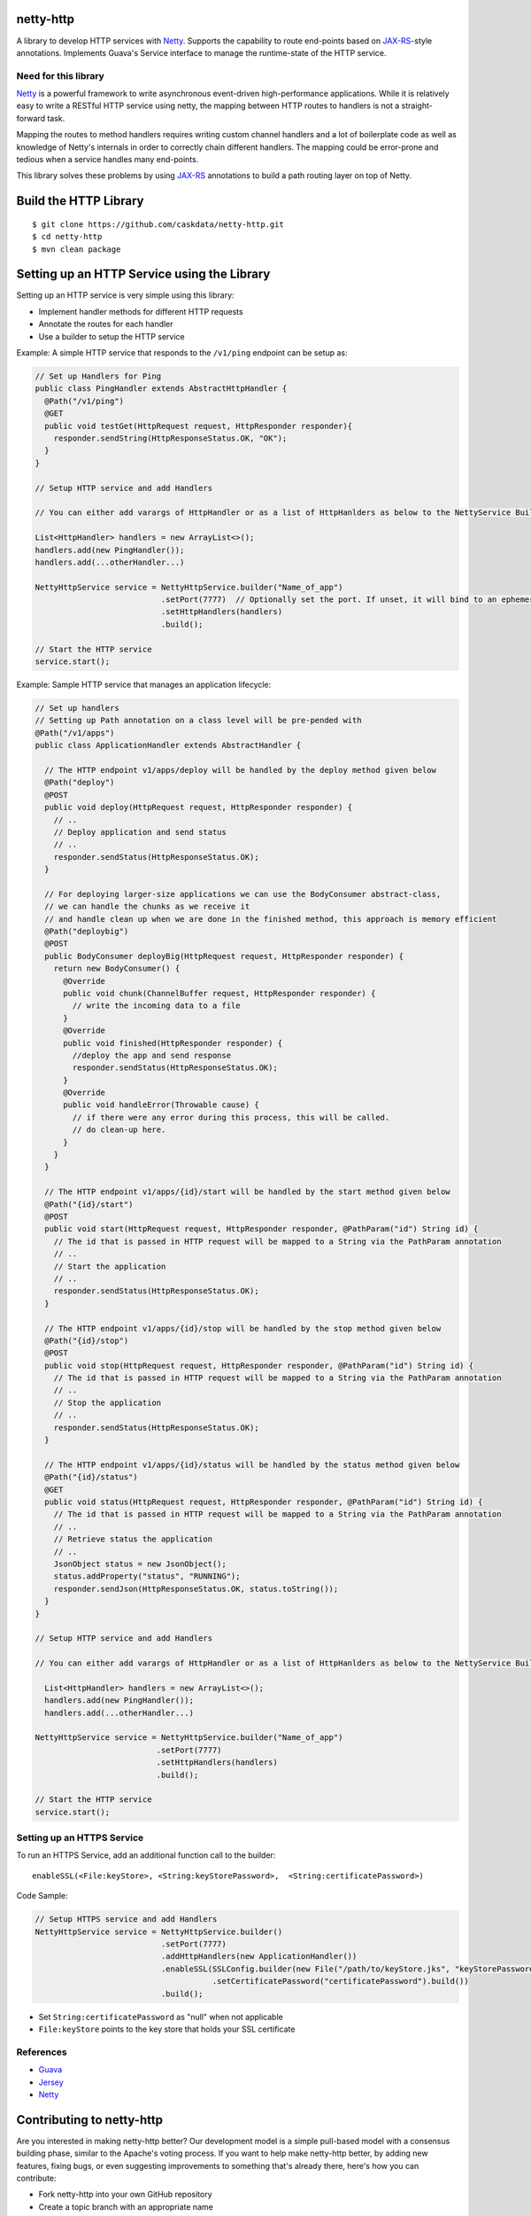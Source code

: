 netty-http
==========
A library to develop HTTP services with `Netty <http://netty.io/>`__. Supports the capability to route end-points based on `JAX-RS <https://jax-rs-spec.java.net/>`__-style annotations. Implements Guava's Service interface to manage the runtime-state of the HTTP service.

.. <!--
.. Does it work?
.. -------------
.. [![Build Status](https://travis-ci.org/caskdata/netty-http.svg?branch=develop)](https://travis-ci.org/caskdata/netty-http)
.. -->

Need for this library 
---------------------
`Netty <http://netty.io/>`__ is a powerful framework to write asynchronous event-driven high-performance applications. While it is relatively easy to write a RESTful HTTP service using netty, the mapping between HTTP routes to handlers is
not a straight-forward task.

Mapping the routes to method handlers requires writing custom channel handlers and a lot of boilerplate code
as well as knowledge of Netty's internals in order to correctly chain different handlers. The mapping could be
error-prone and tedious when a service handles many end-points.

This library solves these problems by using `JAX-RS <https://jax-rs-spec.java.net/>`__ annotations to build a path routing layer on top of Netty.

Build the HTTP Library
======================

::

  $ git clone https://github.com/caskdata/netty-http.git
  $ cd netty-http
  $ mvn clean package


Setting up an HTTP Service using the Library
============================================
Setting up an HTTP service is very simple using this library:

* Implement handler methods for different HTTP requests
* Annotate the routes for each handler
* Use a builder to setup the HTTP service

Example: A simple HTTP service that responds to the ``/v1/ping`` endpoint can be setup as:

.. code:: java

  // Set up Handlers for Ping
  public class PingHandler extends AbstractHttpHandler {
    @Path("/v1/ping")
    @GET
    public void testGet(HttpRequest request, HttpResponder responder){
      responder.sendString(HttpResponseStatus.OK, "OK");
    }
  }

  // Setup HTTP service and add Handlers

  // You can either add varargs of HttpHandler or as a list of HttpHanlders as below to the NettyService Builder

  List<HttpHandler> handlers = new ArrayList<>();
  handlers.add(new PingHandler());
  handlers.add(...otherHandler...)

  NettyHttpService service = NettyHttpService.builder("Name_of_app")
                             .setPort(7777)  // Optionally set the port. If unset, it will bind to an ephemeral port
                             .setHttpHandlers(handlers)
                             .build();

  // Start the HTTP service
  service.start();


Example: Sample HTTP service that manages an application lifecycle:

.. code:: java

  // Set up handlers
  // Setting up Path annotation on a class level will be pre-pended with
  @Path("/v1/apps")
  public class ApplicationHandler extends AbstractHandler {

    // The HTTP endpoint v1/apps/deploy will be handled by the deploy method given below
    @Path("deploy")
    @POST
    public void deploy(HttpRequest request, HttpResponder responder) {
      // ..
      // Deploy application and send status
      // ..
      responder.sendStatus(HttpResponseStatus.OK);
    }

    // For deploying larger-size applications we can use the BodyConsumer abstract-class,
    // we can handle the chunks as we receive it
    // and handle clean up when we are done in the finished method, this approach is memory efficient
    @Path("deploybig")
    @POST
    public BodyConsumer deployBig(HttpRequest request, HttpResponder responder) {
      return new BodyConsumer() {
        @Override
        public void chunk(ChannelBuffer request, HttpResponder responder) {
          // write the incoming data to a file
        }
        @Override
        public void finished(HttpResponder responder) {
          //deploy the app and send response
          responder.sendStatus(HttpResponseStatus.OK);
        }
        @Override
        public void handleError(Throwable cause) {
          // if there were any error during this process, this will be called.
          // do clean-up here.
        }
      }
    }

    // The HTTP endpoint v1/apps/{id}/start will be handled by the start method given below
    @Path("{id}/start")
    @POST
    public void start(HttpRequest request, HttpResponder responder, @PathParam("id") String id) {
      // The id that is passed in HTTP request will be mapped to a String via the PathParam annotation
      // ..
      // Start the application
      // ..
      responder.sendStatus(HttpResponseStatus.OK);
    }

    // The HTTP endpoint v1/apps/{id}/stop will be handled by the stop method given below
    @Path("{id}/stop")
    @POST
    public void stop(HttpRequest request, HttpResponder responder, @PathParam("id") String id) {
      // The id that is passed in HTTP request will be mapped to a String via the PathParam annotation
      // ..
      // Stop the application
      // ..
      responder.sendStatus(HttpResponseStatus.OK);
    }

    // The HTTP endpoint v1/apps/{id}/status will be handled by the status method given below
    @Path("{id}/status")
    @GET
    public void status(HttpRequest request, HttpResponder responder, @PathParam("id") String id) {
      // The id that is passed in HTTP request will be mapped to a String via the PathParam annotation
      // ..
      // Retrieve status the application
      // ..
      JsonObject status = new JsonObject();
      status.addProperty("status", "RUNNING");
      responder.sendJson(HttpResponseStatus.OK, status.toString());
    }
  }

  // Setup HTTP service and add Handlers

  // You can either add varargs of HttpHandler or as a list of HttpHanlders as below to the NettyService Builder

    List<HttpHandler> handlers = new ArrayList<>();
    handlers.add(new PingHandler());
    handlers.add(...otherHandler...)

  NettyHttpService service = NettyHttpService.builder("Name_of_app")
                            .setPort(7777)
                            .setHttpHandlers(handlers)
                            .build();

  // Start the HTTP service
  service.start();


Setting up an HTTPS Service
---------------------------
To run an HTTPS Service, add an additional function call to the builder::

  enableSSL(<File:keyStore>, <String:keyStorePassword>,  <String:certificatePassword>)

Code Sample:

.. code:: java

  // Setup HTTPS service and add Handlers
  NettyHttpService service = NettyHttpService.builder()
                             .setPort(7777)
                             .addHttpHandlers(new ApplicationHandler())
                             .enableSSL(SSLConfig.builder(new File("/path/to/keyStore.jks", "keyStorePassword")
                                        .setCertificatePassword("certificatePassword").build())
                             .build();

* Set ``String:certificatePassword`` as "null" when not applicable 
* ``File:keyStore`` points to the key store that holds your SSL certificate

References
----------
* `Guava <https://code.google.com/p/guava-libraries/>`__
* `Jersey <https://jersey.java.net>`__
* `Netty <http://netty.io/>`__

Contributing to netty-http
==========================
Are you interested in making netty-http better? Our development model is a simple pull-based model with a consensus building phase, similar to the Apache's voting process. If you want to help make netty-http better, by adding new features, fixing bugs, or even suggesting improvements to something that's already there, here's how you can contribute:

* Fork netty-http into your own GitHub repository
* Create a topic branch with an appropriate name
* Work on your favorite feature to your content
* Once you are satisfied, create a pull request by going to the caskdata/netty-http project.
* Address all the review comments
* Once addressed, the changes will be committed to the caskdata/netty-http repo.

License
=======

Copyright © 2014-2015 Cask Data, Inc. All Rights Reserved.

Licensed under the Apache License, Version 2.0 (the "License"); you may not use this file except in compliance with the License. You may obtain a copy of the License at

http://www.apache.org/licenses/LICENSE-2.0

Unless required by applicable law or agreed to in writing, software distributed under the License is distributed on an "AS IS" BASIS, WITHOUT WARRANTIES OR CONDITIONS OF ANY KIND, either express or implied. See the License for the specific language governing permissions and limitations under the License.
